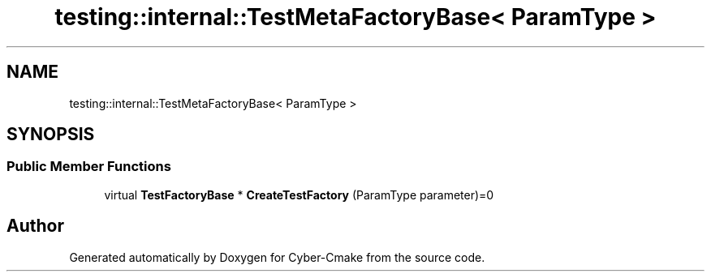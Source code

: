 .TH "testing::internal::TestMetaFactoryBase< ParamType >" 3 "Sun Sep 3 2023" "Version 8.0" "Cyber-Cmake" \" -*- nroff -*-
.ad l
.nh
.SH NAME
testing::internal::TestMetaFactoryBase< ParamType >
.SH SYNOPSIS
.br
.PP
.SS "Public Member Functions"

.in +1c
.ti -1c
.RI "virtual \fBTestFactoryBase\fP * \fBCreateTestFactory\fP (ParamType parameter)=0"
.br
.in -1c

.SH "Author"
.PP 
Generated automatically by Doxygen for Cyber-Cmake from the source code\&.
